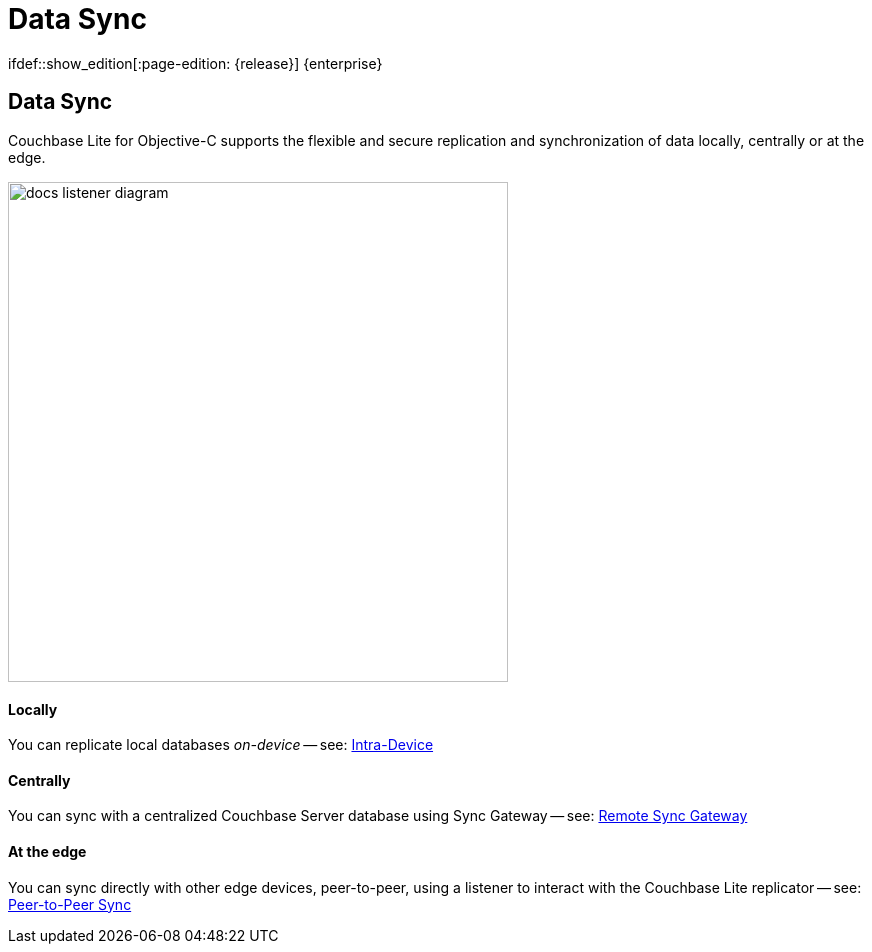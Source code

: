 :docname: landing-replications
:page-module: objc
:page-relative-src-path: landing-replications.adoc
:page-origin-url: https://github.com/couchbase/docs-couchbase-lite.git
:page-origin-start-path:
:page-origin-refname: antora-assembler-simplification
:page-origin-reftype: branch
:page-origin-refhash: (worktree)
[#objc:landing-replications:::]
= Data Sync
:page-aliases: learn/objc-landing-replications.adoc
:page-layout: landing-page-core-concept
// :page-role: -toc
:page-role: -toc
ifdef::show_edition[:page-edition: {release}] {enterprise}
:description: Introducing Couchbase Lite's Peer-to-Peer Synchronization feature

// Define our environment


:maintenance: 1


// Define page abstract
// :topic-group: Using Peer-to-Peer Sync
// :param-abstract: Couchbase Lite's Peer-to-Peer Synchronization enables edge devices to synchronize securely without consuming centralized cloud-server resources

// Present common content including abstract and related content footer blocks

[discrete#objc:landing-replications:::data-sync]
== Data Sync
++++
<div class="card-row">
++++

[.column]
=== {empty}
[.content]
Couchbase{nbsp}Lite for Objective-C supports the flexible and secure replication and synchronization of data locally, centrally or at the edge.

[discrete.colum#objc:landing-replications:::-2n]
=== {empty}
[.media-left]
image::couchbase-lite/current/_images/docs-listener-diagram.png[,500]

++++
</div>
++++

[discrete#objc:landing-replications:::-3]
=== {empty}
++++
<div class="card-row three-column-row">
++++

[discrete.colum#objc:landing-replications:::locallyn]
==== Locally
[.content]
You can replicate local databases _on-device_ -- see: xref:objc:dbreplica.adoc[Intra-Device]

[discrete.colum#objc:landing-replications:::centrallyn]
==== Centrally
[.content]
You can sync with a centralized Couchbase Server database using Sync{nbsp}Gateway -- see: xref:objc:replication.adoc[Remote Sync Gateway]

[discrete.colum#objc:landing-replications:::at-the-edgen]
==== At the edge
[.content]
You can sync directly with other edge devices, peer-to-peer, using a listener to interact with the Couchbase{nbsp}Lite replicator -- see: xref:objc:landing-p2psync.adoc[Peer-to-Peer Sync]

++++
</div>
++++


